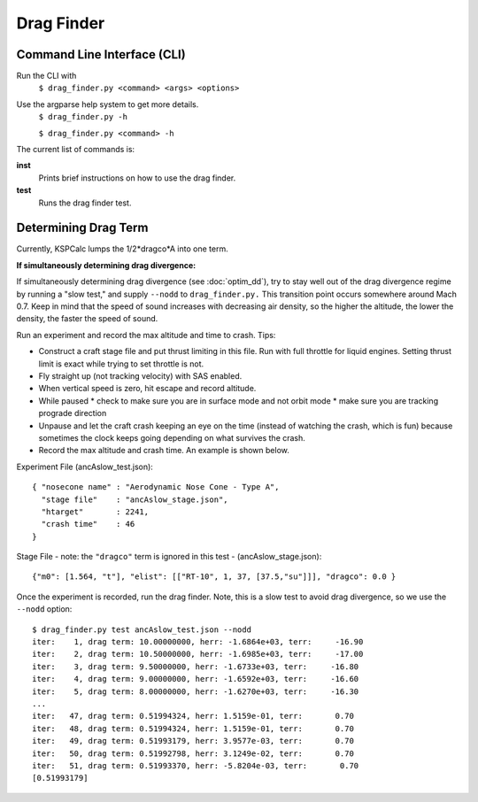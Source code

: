 Drag Finder
===========

Command Line Interface (CLI)
----------------------------
Run the CLI with
  ``$ drag_finder.py <command> <args> <options>``

Use the argparse help system to get more details.
  ``$ drag_finder.py -h``
  
  ``$ drag_finder.py <command> -h``

The current list of commands is:

**inst**
  Prints brief instructions on how to use the drag finder.

**test**
  Runs the drag finder test.

Determining Drag Term
---------------------

Currently, KSPCalc lumps the 1/2*dragco*A into one term.

**If simultaneously determining drag divergence:**

If simultaneously determining drag divergence (see :doc:`optim_dd`),
try to stay well out of the drag divergence regime by running a "slow
test," and supply ``--nodd`` to ``drag_finder.py.`` This transition
point occurs somewhere around Mach 0.7.  Keep in mind that the speed
of sound increases with decreasing air density, so the higher the
altitude, the lower the density, the faster the speed of sound.

Run an experiment and record the max altitude and time to crash. Tips:

* Construct a craft stage file and put thrust limiting in this file.  Run with full throttle for liquid engines.  Setting thrust limit is exact while trying to set throttle is not.
* Fly straight up (not tracking velocity) with SAS enabled.
* When vertical speed is zero, hit escape and record altitude.
* While paused
  * check to make sure you are in surface mode and not orbit mode
  * make sure you are tracking prograde direction
* Unpause and let the craft crash keeping an eye on the time (instead of watching the crash, which is fun) because sometimes the clock keeps going depending on what survives the crash.
* Record the max altitude and crash time.  An example is shown below.

Experiment File (ancAslow_test.json)::

  { "nosecone name" : "Aerodynamic Nose Cone - Type A",
    "stage file"    : "ancAslow_stage.json",
    "htarget"       : 2241,
    "crash time"    : 46
  }

Stage File - note: the ``"dragco"`` term is ignored in this test - (ancAslow_stage.json)::
  
  {"m0": [1.564, "t"], "elist": [["RT-10", 1, 37, [37.5,"su"]]], "dragco": 0.0 }

Once the experiment is recorded, run the drag finder.  Note, this is a slow test to avoid drag divergence, so we use the ``--nodd`` option::

  $ drag_finder.py test ancAslow_test.json --nodd
  iter:    1, drag term: 10.00000000, herr: -1.6864e+03, terr:     -16.90
  iter:    2, drag term: 10.50000000, herr: -1.6985e+03, terr:     -17.00
  iter:    3, drag term: 9.50000000, herr: -1.6733e+03, terr:     -16.80
  iter:    4, drag term: 9.00000000, herr: -1.6592e+03, terr:     -16.60
  iter:    5, drag term: 8.00000000, herr: -1.6270e+03, terr:     -16.30
  ...
  iter:   47, drag term: 0.51994324, herr: 1.5159e-01, terr:       0.70
  iter:   48, drag term: 0.51994324, herr: 1.5159e-01, terr:       0.70
  iter:   49, drag term: 0.51993179, herr: 3.9577e-03, terr:       0.70
  iter:   50, drag term: 0.51992798, herr: 3.1249e-02, terr:       0.70
  iter:   51, drag term: 0.51993370, herr: -5.8204e-03, terr:       0.70
  [0.51993179]
